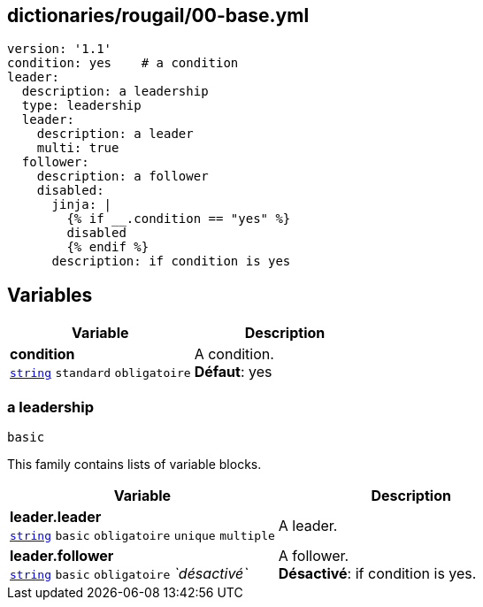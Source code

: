 == dictionaries/rougail/00-base.yml

[,yaml]
----
version: '1.1'
condition: yes    # a condition
leader:
  description: a leadership
  type: leadership
  leader:
    description: a leader
    multi: true
  follower:
    description: a follower
    disabled:
      jinja: |
        {% if __.condition == "yes" %}
        disabled
        {% endif %}
      description: if condition is yes
----
== Variables

[cols="121a,121a",options="header"]
|====
| Variable                                                                                                                | Description                                                                                                             
| 
**condition** +
`https://rougail.readthedocs.io/en/latest/variable.html#variables-types[string]` `standard` `obligatoire`                                                                                                                         | 
A condition. +
**Défaut**: yes                                                                                                                         
|====

=== a leadership

`basic`


This family contains lists of variable blocks.

[cols="121a,121a",options="header"]
|====
| Variable                                                                                                                | Description                                                                                                             
| 
**leader.leader** +
`https://rougail.readthedocs.io/en/latest/variable.html#variables-types[string]` `basic` `obligatoire` `unique` `multiple`                                                                                                                         | 
A leader.                                                                                                                         
| 
**leader.follower** +
`https://rougail.readthedocs.io/en/latest/variable.html#variables-types[string]` `basic` `obligatoire` _`désactivé`_                                                                                                                         | 
A follower. +
**Désactivé**: if condition is yes.                                                                                                                         
|====


